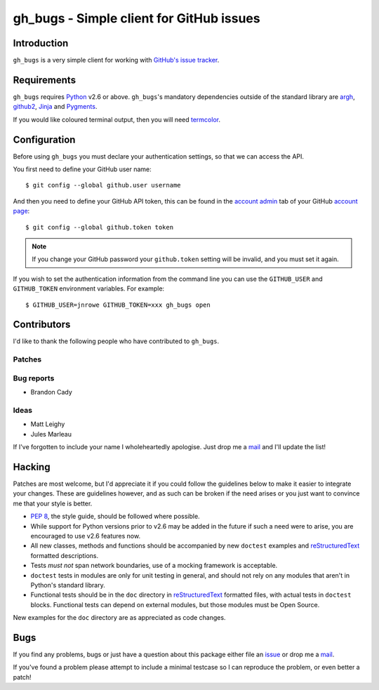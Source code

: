 gh_bugs - Simple client for GitHub issues
=========================================

Introduction
------------

``gh_bugs`` is a very simple client for working with `GitHub's issue tracker`_.

Requirements
------------

``gh_bugs`` requires Python_ v2.6 or above.  ``gh_bugs``'s mandatory
dependencies outside of the standard library are argh_, github2_, Jinja_ and
Pygments_.

If you would like coloured terminal output, then you will need termcolor_.

Configuration
-------------

Before using ``gh_bugs`` you must declare your authentication settings, so that
we can access the API.

You first need to define your GitHub user name::

    $ git config --global github.user username

And then you need to define your GitHub API token, this can be found in the
`account admin`_ tab of your GitHub `account page`_::

    $ git config --global github.token token

.. note::

   If you change your GitHub password your ``github.token`` setting will be
   invalid, and you must set it again.

If you wish to set the authentication information from the command line you can
use the ``GITHUB_USER`` and ``GITHUB_TOKEN`` environment variables.  For
example::

    $ GITHUB_USER=jnrowe GITHUB_TOKEN=xxx gh_bugs open

Contributors
------------

I'd like to thank the following people who have contributed to
``gh_bugs``.

Patches
'''''''

Bug reports
'''''''''''

* Brandon Cady

Ideas
'''''

* Matt Leighy
* Jules Marleau

If I've forgotten to include your name I wholeheartedly apologise.  Just
drop me a mail_ and I'll update the list!

Hacking
-------

Patches are most welcome, but I'd appreciate it if you could follow the
guidelines below to make it easier to integrate your changes.  These are
guidelines however, and as such can be broken if the need arises or you
just want to convince me that your style is better.

* `PEP 8`_, the style guide, should be followed where possible.
* While support for Python versions prior to v2.6 may be added in the future if
  such a need were to arise, you are encouraged to use v2.6 features now.
* All new classes, methods and functions should be accompanied by new
  ``doctest`` examples and reStructuredText_ formatted descriptions.
* Tests *must not* span network boundaries, use of a mocking framework is
  acceptable.
* ``doctest`` tests in modules are only for unit testing in general, and should
  not rely on any modules that aren't in Python's standard library.
* Functional tests should be in the ``doc`` directory in reStructuredText_
  formatted files, with actual tests in ``doctest`` blocks.  Functional tests
  can depend on external modules, but those modules must be Open Source.

New examples for the ``doc`` directory are as appreciated as code changes.

Bugs
----

If you find any problems, bugs or just have a question about this package
either file an issue_ or drop me a mail_.

If you've found a problem please attempt to include a minimal testcase so
I can reproduce the problem, or even better a patch!

.. _GitHub's issue tracker: http://github.com/blog/411-github-issue-tracker
.. _Python: http://www.python.org/
.. _argh: http://pypi.python.org/pypi/argh/
.. _termcolor: http://pypi.python.org/pypi/termcolor/
.. _github2: http://pypi.python.org/pypi/github2/
.. _Jinja: http://jinja.pocoo.org/
.. _Pygments: http://pygments.org/
.. _account admin: https://github.com/account/admin
.. _account page: https://github.com/account
.. _PEP 8: http://www.python.org/dev/peps/pep-0008/
.. _reStructuredText: http://docutils.sourceforge.net/rst.html
.. _mail: jnrowe@gmail.com
.. _issue: http://github.com/JNRowe/gh_bugs/issues
